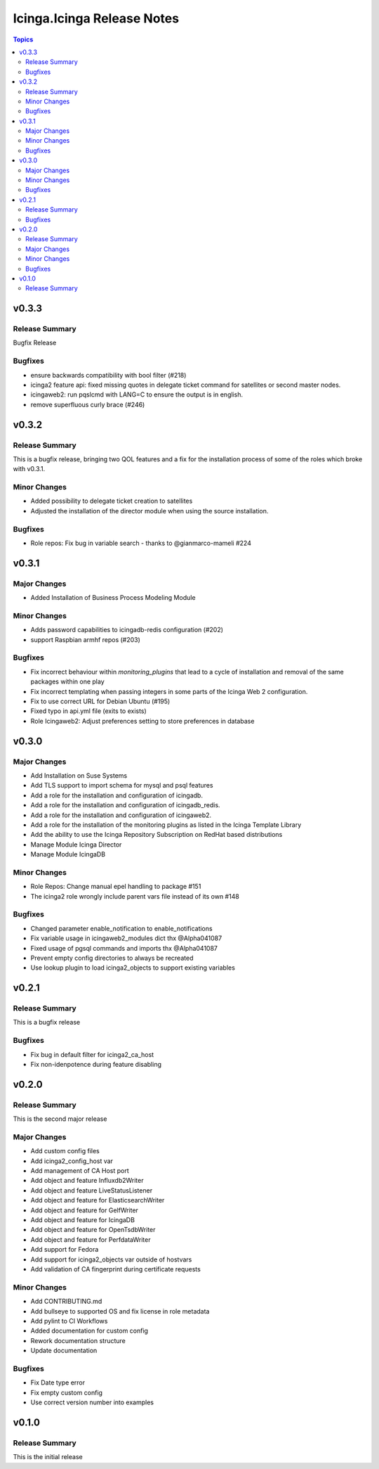 ===========================
Icinga.Icinga Release Notes
===========================

.. contents:: Topics


v0.3.3
======

Release Summary
---------------

Bugfix Release

Bugfixes
--------

- ensure backwards compatibility with bool filter (#218)
- icinga2 feature api: fixed missing quotes in delegate ticket command for satellites or second master nodes.
- icingaweb2: run pqslcmd with LANG=C to ensure the output is in english.
- remove superfluous curly brace (#246)

v0.3.2
======

Release Summary
---------------

This is a bugfix release, bringing two QOL features and a fix for the installation process of some of the roles which broke with v0.3.1.

Minor Changes
-------------

- Added possibility to delegate ticket creation to satellites
- Adjusted the installation of the director module when using the source installation.

Bugfixes
--------

- Role repos: Fix bug in variable search - thanks to @gianmarco-mameli #224

v0.3.1
======

Major Changes
-------------

- Added Installation of Business Process Modeling Module

Minor Changes
-------------

- Adds password capabilities to icingadb-redis configuration (#202)
- support Raspbian armhf repos (#203)

Bugfixes
--------

- Fix incorrect behaviour within `monitoring_plugins` that lead to a cycle of installation and removal of the same packages within one play
- Fix incorrect templating when passing integers in some parts of the Icinga Web 2 configuration.
- Fix to use correct URL for Debian Ubuntu (#195)
- Fixed typo in api.yml file (exits to exists)
- Role Icingaweb2: Adjust preferences setting to store preferences in database

v0.3.0
======

Major Changes
-------------

- Add Installation on Suse Systems
- Add TLS support to import schema for mysql and psql features
- Add a role for the installation and configuration of icingadb.
- Add a role for the installation and configuration of icingadb_redis.
- Add a role for the installation and configuration of icingaweb2.
- Add a role for the installation of the monitoring plugins as listed in the Icinga Template Library
- Add the ability to use the Icinga Repository Subscription on RedHat based distributions
- Manage Module Icinga Director
- Manage Module IcingaDB

Minor Changes
-------------

- Role Repos: Change manual epel handling to package #151
- The icinga2 role wrongly include parent vars file instead of its own #148

Bugfixes
--------

- Changed parameter enable_notification to enable_notifications
- Fix variable usage in icingaweb2_modules dict thx @Alpha041087
- Fixed usage of pgsql commands and imports thx @Alpha041087
- Prevent empty config directories to always be recreated
- Use lookup plugin to load icinga2_objects to support existing variables

v0.2.1
======

Release Summary
---------------

This is a bugfix release

Bugfixes
--------

- Fix bug in default filter for icinga2_ca_host
- Fix non-idenpotence during feature disabling

v0.2.0
======

Release Summary
---------------

This is the second major release

Major Changes
-------------

- Add custom config files
- Add icinga2_config_host var
- Add management of CA Host port
- Add object and feature Influxdb2Writer
- Add object and feature LiveStatusListener
- Add object and feature for ElasticsearchWriter
- Add object and feature for GelfWriter
- Add object and feature for IcingaDB
- Add object and feature for OpenTsdbWriter
- Add object and feature for PerfdataWriter
- Add support for Fedora
- Add support for icinga2_objects var outside of hostvars
- Add validation of CA fingerprint during certificate requests

Minor Changes
-------------

- Add CONTRIBUTING.md
- Add bullseye to supported OS and fix license in role metadata
- Add pylint to CI Workflows
- Added documentation for custom config
- Rework documentation structure
- Update documentation

Bugfixes
--------

- Fix Date type error
- Fix empty custom config
- Use correct version number into examples

v0.1.0
======

Release Summary
---------------

This is the initial release

